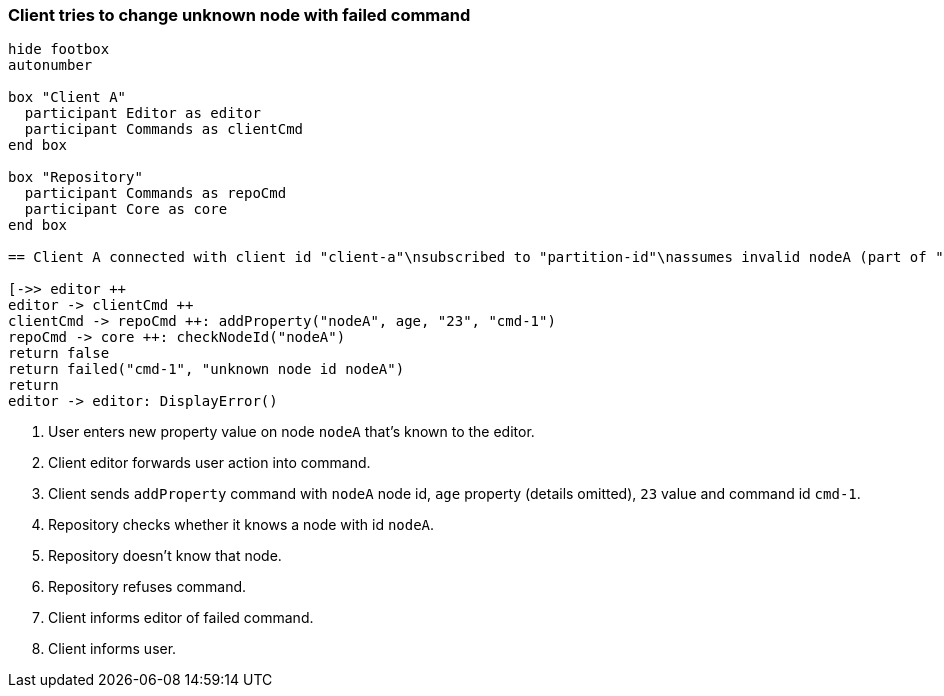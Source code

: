 === Client tries to change unknown node with failed command

[plantuml,changeUnknownNodeFailedCommand,svg]
----
hide footbox
autonumber

box "Client A"
  participant Editor as editor
  participant Commands as clientCmd
end box

box "Repository"
  participant Commands as repoCmd
  participant Core as core
end box

== Client A connected with client id "client-a"\nsubscribed to "partition-id"\nassumes invalid nodeA (part of "partition-id") ==

[->> editor ++
editor -> clientCmd ++
clientCmd -> repoCmd ++: addProperty("nodeA", age, "23", "cmd-1")
repoCmd -> core ++: checkNodeId("nodeA")
return false
return failed("cmd-1", "unknown node id nodeA")
return
editor -> editor: DisplayError()
----
1. User enters new property value on node `nodeA` that's known to the editor.
2. Client editor forwards user action into command.
3. Client sends `addProperty` command with `nodeA` node id, `age` property (details omitted), `23` value and command id `cmd-1`.
4. Repository checks whether it knows a node with id `nodeA`.
5. Repository doesn't know that node.
6. Repository refuses command.
7. Client informs editor of failed command.
8. Client informs user.
